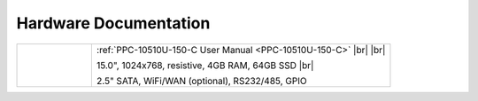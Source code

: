 Hardware Documentation
######################

.. table::
   :widths: 10 40
   
   +--------------------+------------------------------------------------------------------------+
   | |PPC-10510U-150-C| |   :ref:`PPC-10510U-150-C User Manual <PPC-10510U-150-C>` |br| |br|     |
   |                    |                                                                        |                                 
   |                    |   15.0", 1024x768, resistive, 4GB RAM, 64GB SSD |br|                   | 
   |                    |                                                                        |
   |                    |   2.5" SATA, WiFi/WAN (optional), RS232/485, GPIO                      |
   +--------------------+------------------------------------------------------------------------+

.. |PPC-10510U-150-C| image:: /Media/Intel/i5-i7-3865/150/PPC-10510U-150-C-Front-Small.png
   :class: no-scaled-link
   :target: PPC-10510U-150-C.html